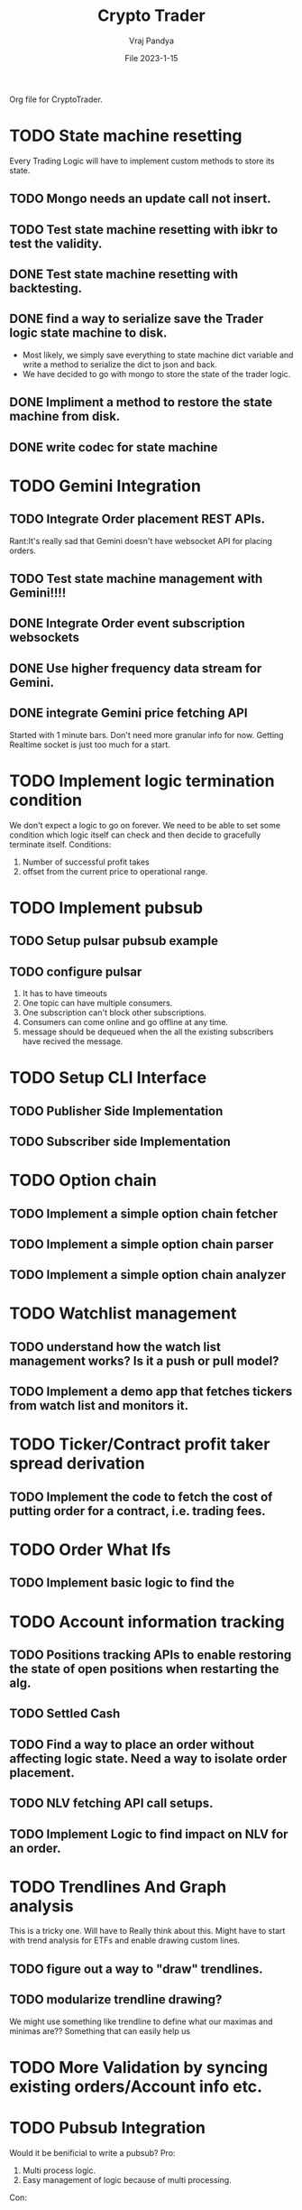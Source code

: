 #+title: Crypto Trader
#+author: Vraj Pandya
#+date:File 2023-1-15
#+STARTUP: overview
Org file for CryptoTrader.

* TODO State machine resetting
:PROPERTIES:
:VISIBILITY: children
:END:
Every Trading Logic will have to implement custom methods to store its state.
** TODO Mongo needs an update call not insert.
** TODO Test state machine resetting with ibkr to test the validity.
** DONE Test state machine resetting with backtesting.
** DONE find a way to serialize save the Trader logic state machine to disk.
- Most likely, we simply save everything to state machine dict variable and write a method to serialize the dict to json and back.
- We have decided to go with mongo to store the state of the trader logic.
** DONE Impliment a method to restore the state machine from disk.
** DONE write codec for state machine
* TODO Gemini Integration
** TODO Integrate Order placement REST APIs.
Rant:It's really sad that Gemini doesn't have websocket API for placing orders.
** TODO Test state machine management with Gemini!!!!
** DONE Integrate Order event subscription websockets
** DONE Use higher frequency data stream for Gemini.
** DONE integrate Gemini price fetching API
Started with 1 minute bars. Don't need more granular info for now.
Getting Realtime socket is just too much for a start.
* TODO Implement logic termination condition
We don't expect a logic to go on forever.
We need to be able to set some condition which logic itself can check and then decide to gracefully terminate itself.
Conditions:
1. Number of successful profit takes
2. offset from the current price to operational range.

* TODO Implement pubsub
** TODO Setup pulsar pubsub example
** TODO configure pulsar 
1) It has to have timeouts
2) One topic can have multiple consumers.
3) One subscription can't block other subscriptions.
4) Consumers can come online and go offline at any time.
5) message should be dequeued when the all the existing subscribers have recived the message.

* TODO Setup CLI Interface
:PROPERTIES:
:VISIBILITY: folded
:END:
** TODO Publisher Side Implementation
** TODO Subscriber side Implementation

* TODO Option chain
:PROPERTIES:
:VISIBILITY: folded
:END:
** TODO Implement a simple option chain fetcher
** TODO Implement a simple option chain parser
** TODO Implement a simple option chain analyzer

* TODO Watchlist management
:PROPERTIES:
:VISIBILITY: folded
:END:
** TODO understand how the watch list management works? Is it a push or pull model?
** TODO Implement a demo app that fetches tickers from watch list and monitors it.


* TODO Ticker/Contract profit taker spread derivation
:PROPERTIES:
:VISIBILITY: folded
:END:
** TODO Implement the code to fetch the cost of putting order for a contract, i.e. trading fees.

* TODO Order What Ifs
:PROPERTIES:
:VISIBILITY: folded
:END:
** TODO Implement basic logic to find the 

* TODO Account information tracking
:PROPERTIES:
:VISIBILITY: folded
:END:
** TODO Positions tracking APIs to enable restoring the state of open positions when restarting the alg.
** TODO Settled Cash
** TODO Find a way to place an order without affecting logic state. Need a way to isolate order placement.
** TODO NLV fetching API call setups.
** TODO Implement Logic to find impact on NLV for an order.
* TODO Trendlines And Graph analysis
:PROPERTIES:
:VISIBILITY: folded
:END:
This is a tricky one. Will have to Really think about this. Might have to start with trend analysis for ETFs and enable drawing custom lines.
** TODO figure out a way to "draw" trendlines.
** TODO modularize trendline drawing?
We might use something like trendline to define what our maximas and minimas are?? Something that can easily help us

* TODO More Validation by syncing existing orders/Account info etc.
* TODO Pubsub Integration
Would it be benificial to write a pubsub?
Pro:
1. Multi process logic.
2. Easy management of logic because of multi processing.
Con:
1. Will have to work on it
2. latency. Need to measure/read articles.
* TODO Offline analysis
:PROPERTIES:
:VISIBILITY: folded
:END:
** DONE Implement modular data collection script
** TODO Implement streaming data collection to start making granular dataset.
** TODO find 5 s Interval historical data of last 5 years at least.
** TODO write up a simple data back up script for latest data. 
** TODO hook up data backup with Onedrive/some cloud storage.

* TODO Future Enhancements
:PROPERTIES:
:VISIBILITY: folded
:END:
** TODO Optimize Path to update onPrice Update.
We are doing a lot of dictionary lookups. That must be Costing a TON. 
** DONE OrderTracker
*** DONE Make OrderTracker Thread safe.
We use order tracking from IBKR. No need to implement something custom.
*** DONE Implement interface to data storage engine so we can track things properly.

** DONE Storage Engine
** DONE Make the interface of the storage Engine Async so we can Write stuff Async and not block stuff. 
No need for storage. As the order states are managed by IBKR and IBKR has great analysis tools.

** DONE Coroutines FTW
We had to ditch Coroutines. Coroutines somehow destabalize the IBKR API.
Also there not easy to use concurrent queues.
The Coroutines implement keyboard inturrupts and so does IBKR API.
On a personal note, I don't like that as well Coroutines implementing keyboard inturrupts. 
 We just need co routine powered event driven logic to power our Logic.
 That is the only way to power higher order functions/logic.
*** DONE Implement simple profit taker logic with co routines
No need for co routines just yet.
We used co routines for the telegram messaging and notification state management.
*** DONE Think about all the limits that Co routine logic Engine can have. And how to implement it.
No need for co routines just yet.
**** DONE Hop Limit (Keep Hop counter)
There is no logic hops with the updated architecture. if we need a complex logic, we implement complex state machine inside logic. Isolating logic and trade executions.
**** DONE Time Limit (Keep start timestamp)
No need. The state machine manipulations are very fast. We can only have bugs in state transitions nothing else.


* DONE Make Code sharable
:PROPERTIES:
:VISIBILITY: folded
:END:
** TODO remove all the private keys/telegram chat id from source and source tree.
** TODO remove all the things from the commit history

* DONE Data storage Interface
We will have to use the MongoDB to store all our records for orders.
** DONE Write a query interface
** DONE Setup Mongo DB locally 
** DONE Write a simple interface
** DONE Setup a seperate event queue Just like telegram
** DONE Define Entities
Good thing is IBKR already provides these entities. We just need to store them.
There are some entities that we will have to define ourselves. But 
most of them are basically a composite of the existing entities.
*** DONE Order
*** DONE Composite Order
*** DONE request session for requesting data feeds
No need for that!! ^^


* DONE Integrate State machine serialization 
** DONE Write a backtest for Gemini
Ha! what was I thinking? The backtests don't need any front end. 
** DONE Integrate mongo interface w/ backtest

* DONE Initial Implementation
:PROPERTIES:
:VISIBILITY: folded
:END:
** DONE [#B] Place a simple for profit order which reads the current value and puts a simple profit taker for $10
** DONE [#A] Implement a mechanism to register for callbacks when a specific contract gets updated.
** DONE Set simple in memory way to track the active orders/requests/seqID
** DONE Get BTC value from IBKR
** DONE Setup code to get Next Request ID


* DONE Initial Implementation of Telegram Messages
:PROPERTIES:
:VISIBILITY: folded
:END:
** DONE Use the API 
*** DONE for alerts.
*** DONE for order state changes.
** DONE [#A] Setup Telegram APIs 
** DONE [#B] Implement a Co routine based event loop execution in seperate thread.
This enabled us to enqueue the message to be sen
** DONE Write Todo a script to get chat ID of the user. 


* DONE Real time Data query/analytical engine 
:PROPERTIES:
:VISIBILITY: folded
:END:
** DONE Numpy ring buffer are the way to GO!
No NEED the trading frequency is not that high. We also have backend orders that can execute a 
dynamic algo as well that can take some of low latency needs away from us.
** DONE Implement a simple mechanism to have ring buffer like capabilities.
*** DONE Implement a triple buffer swap chain for faster analysis
No need. Simple architecture of Trader logic registering for tick updates only need to mange its state machine. The state machine management is very simple.
Since all state machine management is mathemetical non blocking operations. We are not making big predictions. Only little adjustments.
